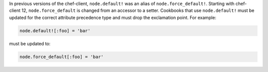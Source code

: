 .. The contents of this file may be included in multiple topics (using the includes directive).
.. The contents of this file should be modified in a way that preserves its ability to appear in multiple topics.

In previous versions of the chef-client, ``node.default!`` was an alias of ``node.force_default!``. Starting with chef-client 12, ``node.force_default`` is changed from an accessor to a setter. Cookbooks that use ``node.default!`` must be updated for the correct attribute precedence type and must drop the exclamation point. For example:

.. code-block:: ruby

   node.default![:foo] = 'bar'

must be updated to:

.. code-block:: ruby

   node.force_default[:foo] = 'bar'
